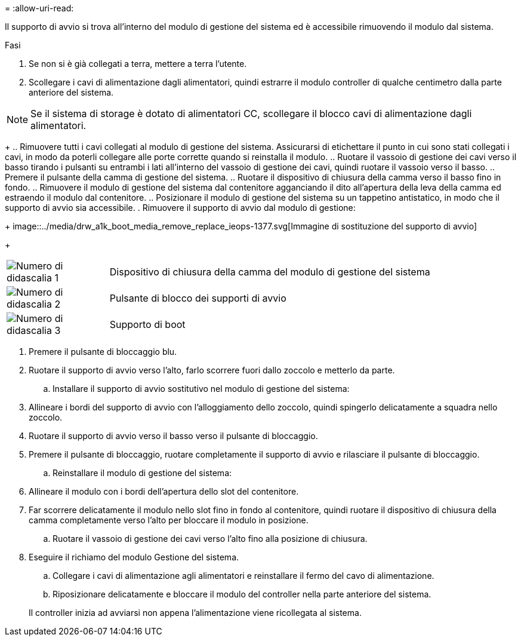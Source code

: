 = 
:allow-uri-read: 


Il supporto di avvio si trova all'interno del modulo di gestione del sistema ed è accessibile rimuovendo il modulo dal sistema.

.Fasi
. Se non si è già collegati a terra, mettere a terra l'utente.
. Scollegare i cavi di alimentazione dagli alimentatori, quindi estrarre il modulo controller di qualche centimetro dalla parte anteriore del sistema.



NOTE: Se il sistema di storage è dotato di alimentatori CC, scollegare il blocco cavi di alimentazione dagli alimentatori.

+ .. Rimuovere tutti i cavi collegati al modulo di gestione del sistema. Assicurarsi di etichettare il punto in cui sono stati collegati i cavi, in modo da poterli collegare alle porte corrette quando si reinstalla il modulo. .. Ruotare il vassoio di gestione dei cavi verso il basso tirando i pulsanti su entrambi i lati all'interno del vassoio di gestione dei cavi, quindi ruotare il vassoio verso il basso. .. Premere il pulsante della camma di gestione del sistema. .. Ruotare il dispositivo di chiusura della camma verso il basso fino in fondo. .. Rimuovere il modulo di gestione del sistema dal contenitore agganciando il dito all'apertura della leva della camma ed estraendo il modulo dal contenitore. .. Posizionare il modulo di gestione del sistema su un tappetino antistatico, in modo che il supporto di avvio sia accessibile. . Rimuovere il supporto di avvio dal modulo di gestione:

+ image::../media/drw_a1k_boot_media_remove_replace_ieops-1377.svg[Immagine di sostituzione del supporto di avvio]

+

[cols="1,4"]
|===


 a| 
image::../media/icon_round_1.png[Numero di didascalia 1]
 a| 
Dispositivo di chiusura della camma del modulo di gestione del sistema



 a| 
image::../media/icon_round_2.png[Numero di didascalia 2]
 a| 
Pulsante di blocco dei supporti di avvio



 a| 
image::../media/icon_round_3.png[Numero di didascalia 3]
 a| 
Supporto di boot

|===
. Premere il pulsante di bloccaggio blu.
. Ruotare il supporto di avvio verso l'alto, farlo scorrere fuori dallo zoccolo e metterlo da parte.
+
.. Installare il supporto di avvio sostitutivo nel modulo di gestione del sistema:


. Allineare i bordi del supporto di avvio con l'alloggiamento dello zoccolo, quindi spingerlo delicatamente a squadra nello zoccolo.
. Ruotare il supporto di avvio verso il basso verso il pulsante di bloccaggio.
. Premere il pulsante di bloccaggio, ruotare completamente il supporto di avvio e rilasciare il pulsante di bloccaggio.
+
.. Reinstallare il modulo di gestione del sistema:


. Allineare il modulo con i bordi dell'apertura dello slot del contenitore.
. Far scorrere delicatamente il modulo nello slot fino in fondo al contenitore, quindi ruotare il dispositivo di chiusura della camma completamente verso l'alto per bloccare il modulo in posizione.
+
.. Ruotare il vassoio di gestione dei cavi verso l'alto fino alla posizione di chiusura.


. Eseguire il richiamo del modulo Gestione del sistema.
+
.. Collegare i cavi di alimentazione agli alimentatori e reinstallare il fermo del cavo di alimentazione.
.. Riposizionare delicatamente e bloccare il modulo del controller nella parte anteriore del sistema.


+
Il controller inizia ad avviarsi non appena l'alimentazione viene ricollegata al sistema.


